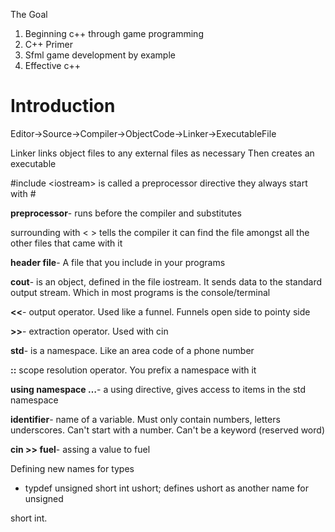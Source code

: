 The Goal
1. Beginning c++ through game programming
2. C++ Primer
3. Sfml game development by example
4. Effective c++

* Introduction
Editor->Source->Compiler->ObjectCode->Linker->ExecutableFile

Linker links object files to any external files as necessary Then creates an
executable

#include <iostream> is called a preprocessor directive they always start with #

*preprocessor*- runs before the compiler and substitutes

surrounding with < > tells the compiler it can find the file amongst all the
other files that came with it

*header file*- A file that you include in your programs

*cout*-  is an object, defined in the file iostream. It sends data to the
standard output stream. Which in most programs is the console/terminal

*<<*- output operator. Used like a funnel. Funnels open side to pointy side

*>>*- extraction operator. Used with cin

*std*- is a namespace. Like an area code of a phone number

*::* scope resolution operator. You prefix a namespace with it

*using namespace ...*- a using directive, gives access to items in the std
namespace


*identifier*- name of a variable. Must only contain numbers, letters underscores.
Can't start with a number. Can't be a keyword (reserved word)

*cin >> fuel*- assing a value to fuel

Defining new names for types

- typdef unsigned short int ushort; defines ushort as another name for unsigned
short int.
